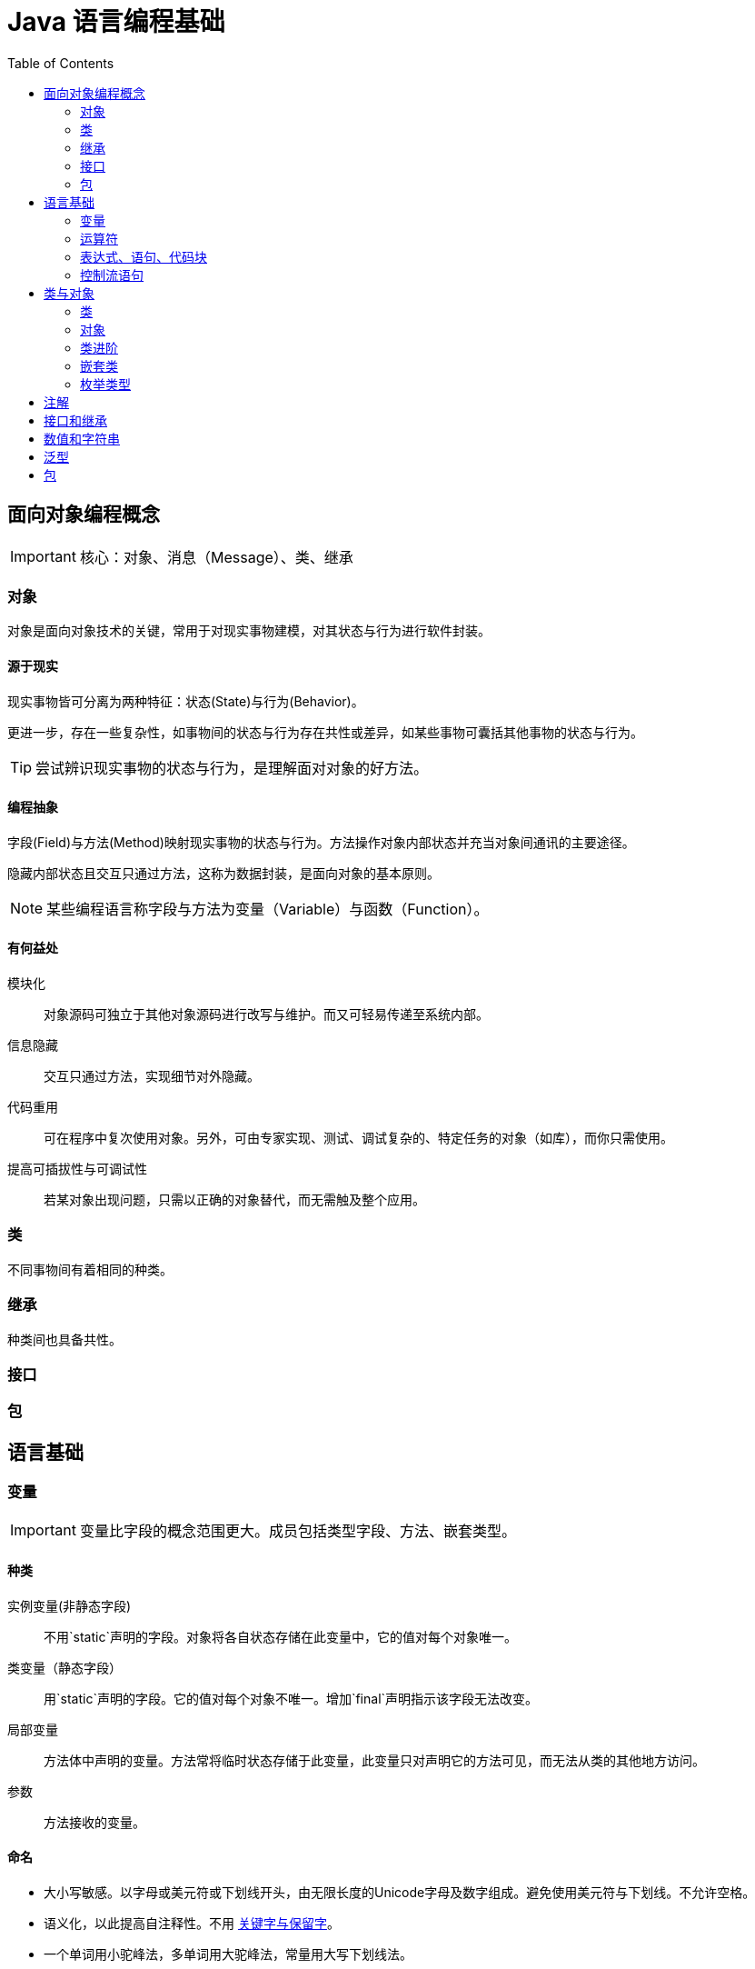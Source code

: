 = Java 语言编程基础
:hp-image: /covers/cover.png
:published_at: 2019-01-31
:hp-tags: Java,
:hp-alt-title: java language
:toc:


== 面向对象编程概念

IMPORTANT: 核心：对象、消息（Message）、类、继承

=== 对象
对象是面向对象技术的关键，常用于对现实事物建模，对其状态与行为进行软件封装。

==== 源于现实
现实事物皆可分离为两种特征：状态(State)与行为(Behavior)。

更进一步，存在一些复杂性，如事物间的状态与行为存在共性或差异，如某些事物可囊括其他事物的状态与行为。

TIP: 尝试辨识现实事物的状态与行为，是理解面对对象的好方法。

==== 编程抽象
字段(Field)与方法(Method)映射现实事物的状态与行为。方法操作对象内部状态并充当对象间通讯的主要途径。

隐藏内部状态且交互只通过方法，这称为数据封装，是面向对象的基本原则。

NOTE: 某些编程语言称字段与方法为变量（Variable）与函数（Function）。

==== 有何益处
模块化:: 对象源码可独立于其他对象源码进行改写与维护。而又可轻易传递至系统内部。
信息隐藏:: 交互只通过方法，实现细节对外隐藏。
代码重用:: 可在程序中复次使用对象。另外，可由专家实现、测试、调试复杂的、特定任务的对象（如库），而你只需使用。
提高可插拔性与可调试性:: 若某对象出现问题，只需以正确的对象替代，而无需触及整个应用。

=== 类
不同事物间有着相同的种类。

=== 继承
种类间也具备共性。

=== 接口

=== 包

== 语言基础
=== 变量

IMPORTANT: 变量比字段的概念范围更大。成员包括类型字段、方法、嵌套类型。

==== 种类
实例变量(非静态字段):: 不用`static`声明的字段。对象将各自状态存储在此变量中，它的值对每个对象唯一。
类变量（静态字段）:: 用`static`声明的字段。它的值对每个对象不唯一。增加`final`声明指示该字段无法改变。
局部变量:: 方法体中声明的变量。方法常将临时状态存储于此变量，此变量只对声明它的方法可见，而无法从类的其他地方访问。
参数:: 方法接收的变量。

==== 命名
* 大小写敏感。以字母或美元符或下划线开头，由无限长度的Unicode字母及数字组成。避免使用美元符与下划线。不允许空格。
* 语义化，以此提高自注释性。不用 http://docs.oracle.com/javase/tutorial/java/nutsandbolts/_keywords.html[关键字与保留字]。
* 一个单词用小驼峰法，多单词用大驼峰法，常量用大写下划线法。

=== 运算符
=== 表达式、语句、代码块
=== 控制流语句

== 类与对象
=== 类
=== 对象
=== 类进阶
=== 嵌套类
=== 枚举类型

== 注解
== 接口和继承
== 数值和字符串
== 泛型
== 包
